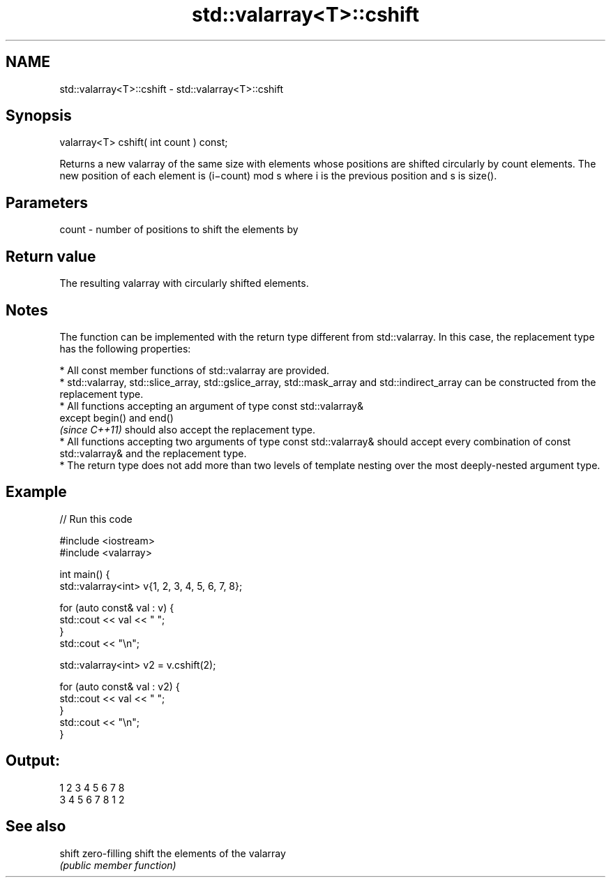 .TH std::valarray<T>::cshift 3 "2020.03.24" "http://cppreference.com" "C++ Standard Libary"
.SH NAME
std::valarray<T>::cshift \- std::valarray<T>::cshift

.SH Synopsis
   valarray<T> cshift( int count ) const;

   Returns a new valarray of the same size with elements whose positions are shifted circularly by count elements. The new position of each element is (i−count) mod s where i is the previous position and s is size().

.SH Parameters

   count - number of positions to shift the elements by

.SH Return value

   The resulting valarray with circularly shifted elements.

.SH Notes

   The function can be implemented with the return type different from std::valarray. In this case, the replacement type has the following properties:

              * All const member functions of std::valarray are provided.
              * std::valarray, std::slice_array, std::gslice_array, std::mask_array and std::indirect_array can be constructed from the replacement type.
              * All functions accepting an argument of type const std::valarray&
                except begin() and end()
                \fI(since C++11)\fP should also accept the replacement type.
              * All functions accepting two arguments of type const std::valarray& should accept every combination of const std::valarray& and the replacement type.
              * The return type does not add more than two levels of template nesting over the most deeply-nested argument type.

.SH Example

   
// Run this code

 #include <iostream>
 #include <valarray>


 int main() {
     std::valarray<int> v{1, 2, 3, 4, 5, 6, 7, 8};

     for (auto const& val : v) {
         std::cout << val << " ";
     }
     std::cout << "\\n";

     std::valarray<int> v2 = v.cshift(2);

     for (auto const& val : v2) {
         std::cout << val << " ";
     }
     std::cout << "\\n";
 }

.SH Output:

 1 2 3 4 5 6 7 8
 3 4 5 6 7 8 1 2

.SH See also

   shift zero-filling shift the elements of the valarray
         \fI(public member function)\fP
